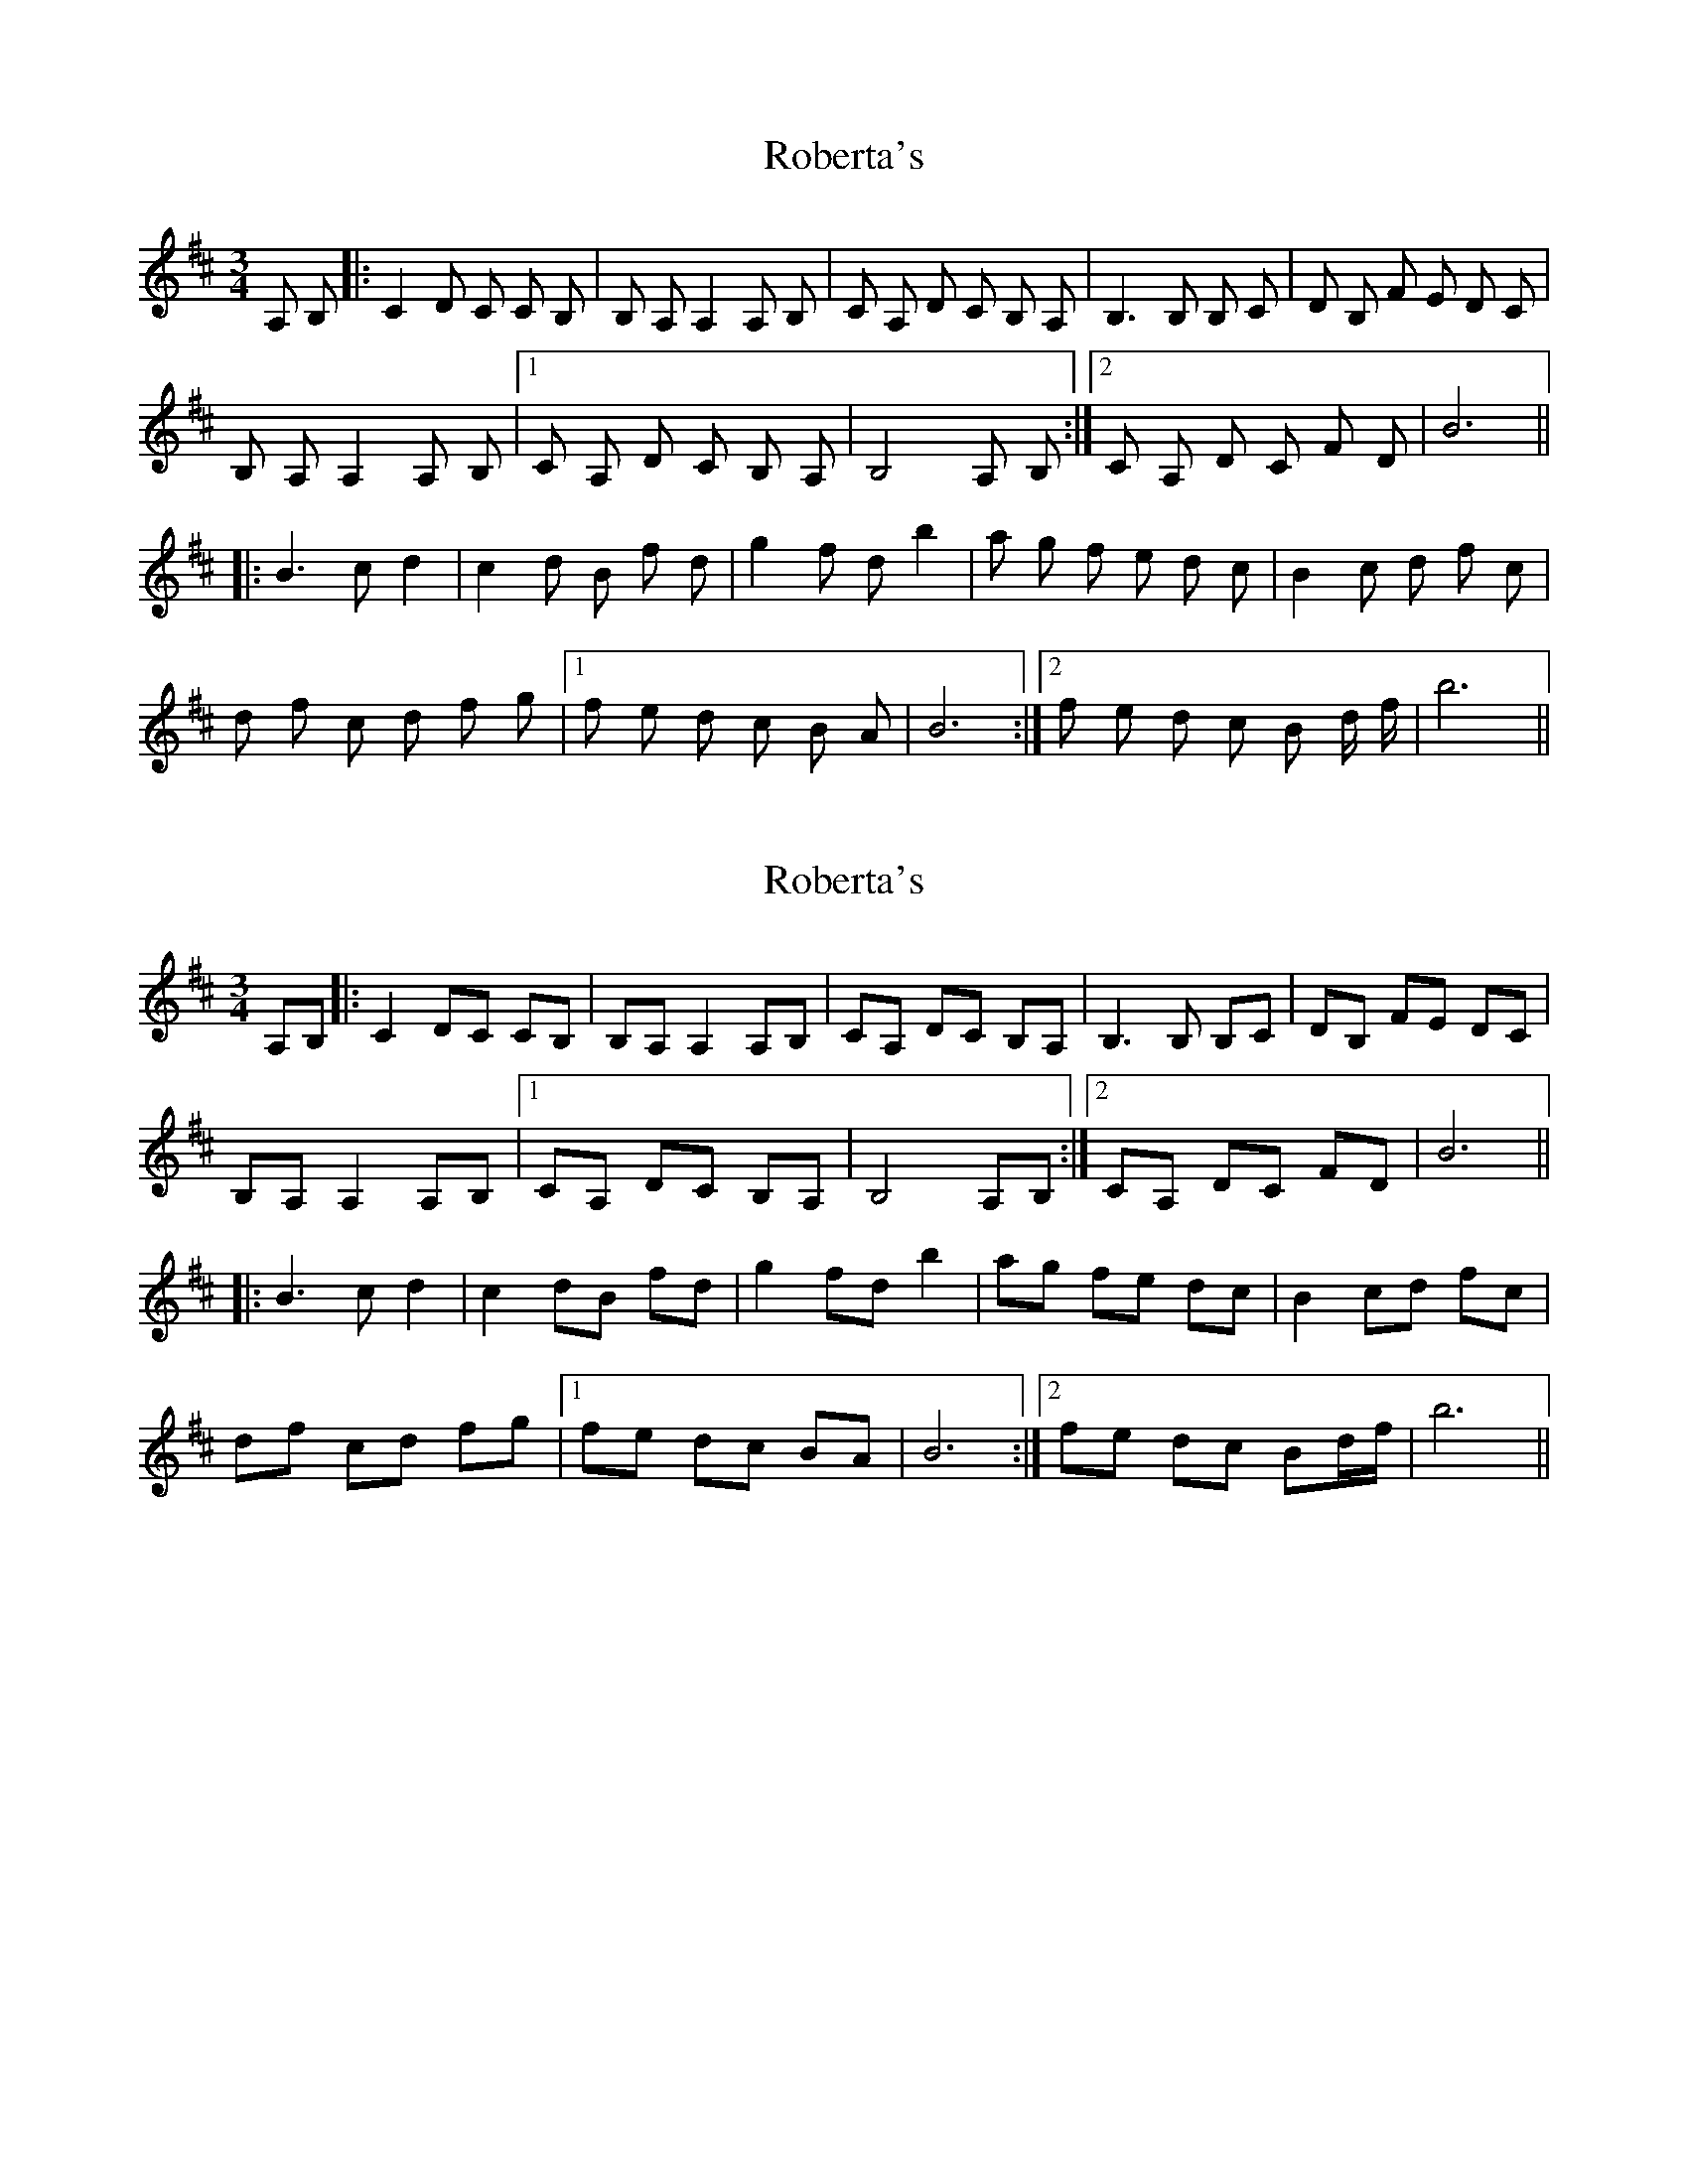X: 1
T: Roberta's
Z: mehitabel23
S: https://thesession.org/tunes/7743#setting7743
R: waltz
M: 3/4
L: 1/8
K: Bmin
A, B,|:C2 D C C B,|B, A, A,2 A, B,| C A, D C B, A, | B,3 B, B, C|D B, F E D C|
B, A, A,2 A, B,|1 C A, D C B, A,| B,4 A, B,:|2 C A, D C F D| B6||
|:B3 c d2|c2 d B f d|g2 f d b2|a g f e d c|B2 c d f c|
d f c d f g|1 f e d c B A|B6:|2 f e d c B d/ f/| b6||
X: 2
T: Roberta's
Z: Tøm
S: https://thesession.org/tunes/7743#setting21667
R: waltz
M: 3/4
L: 1/8
K: Bmin
A,B,|:C2 DC CB,|B,A, A,2 A,B,| CA, DC B,A, | B,3 B, B,C|DB, FE DC|
B,A, A,2 A,B,|1 CA, DC B,A,| B,4 A,B,:|2 CA, DC FD| B6||
|:B3 c d2|c2 dB fd|g2 fd b2|ag fe dc|B2 cd fc|
df cd fg|1 fe dc BA|B6:|2 fe dc Bd/f/| b6||
